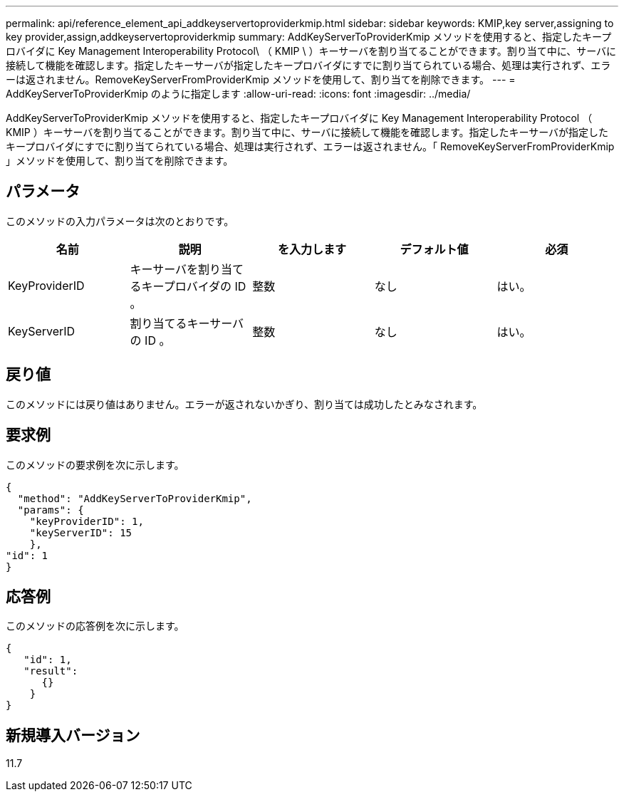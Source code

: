 ---
permalink: api/reference_element_api_addkeyservertoproviderkmip.html 
sidebar: sidebar 
keywords: KMIP,key server,assigning to key provider,assign,addkeyservertoproviderkmip 
summary: AddKeyServerToProviderKmip メソッドを使用すると、指定したキープロバイダに Key Management Interoperability Protocol\ （ KMIP \ ）キーサーバを割り当てることができます。割り当て中に、サーバに接続して機能を確認します。指定したキーサーバが指定したキープロバイダにすでに割り当てられている場合、処理は実行されず、エラーは返されません。RemoveKeyServerFromProviderKmip メソッドを使用して、割り当てを削除できます。 
---
= AddKeyServerToProviderKmip のように指定します
:allow-uri-read: 
:icons: font
:imagesdir: ../media/


[role="lead"]
AddKeyServerToProviderKmip メソッドを使用すると、指定したキープロバイダに Key Management Interoperability Protocol （ KMIP ）キーサーバを割り当てることができます。割り当て中に、サーバに接続して機能を確認します。指定したキーサーバが指定したキープロバイダにすでに割り当てられている場合、処理は実行されず、エラーは返されません。「 RemoveKeyServerFromProviderKmip 」メソッドを使用して、割り当てを削除できます。



== パラメータ

このメソッドの入力パラメータは次のとおりです。

|===
| 名前 | 説明 | を入力します | デフォルト値 | 必須 


 a| 
KeyProviderID
 a| 
キーサーバを割り当てるキープロバイダの ID 。
 a| 
整数
 a| 
なし
 a| 
はい。



 a| 
KeyServerID
 a| 
割り当てるキーサーバの ID 。
 a| 
整数
 a| 
なし
 a| 
はい。

|===


== 戻り値

このメソッドには戻り値はありません。エラーが返されないかぎり、割り当ては成功したとみなされます。



== 要求例

このメソッドの要求例を次に示します。

[listing]
----
{
  "method": "AddKeyServerToProviderKmip",
  "params": {
    "keyProviderID": 1,
    "keyServerID": 15
    },
"id": 1
}
----


== 応答例

このメソッドの応答例を次に示します。

[listing]
----
{
   "id": 1,
   "result":
      {}
    }
}
----


== 新規導入バージョン

11.7
